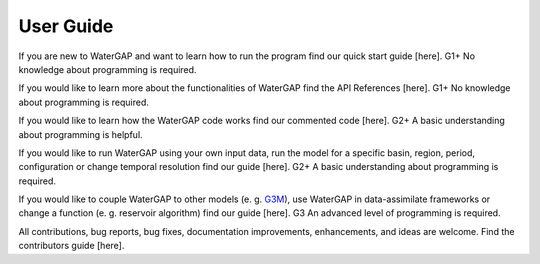 .. _user_guide:

===========
User Guide
===========

If you are new to WaterGAP and want to learn how to run the program find our quick start guide [here]. G1+
No knowledge about programming is required.


If you would like to learn more about the functionalities of WaterGAP find the API References [here]. G1+
No knowledge about programming is required.


If you would like to learn how the WaterGAP code works find our commented code [here]. G2+
A basic understanding about programming is helpful.


If you would like to run WaterGAP using your own input data, run the model for a specific basin, region, period, configuration or change temporal resolution find our guide [here]. G2+
A basic understanding about programming is required.


If you would like to couple WaterGAP to other models (e. g. `G3M <https://github.com/rreinecke/global-gradient-based-groundwater-model>`_), use WaterGAP in data-assimilate frameworks or change a function (e. g. reservoir algorithm) find our guide [here]. G3
An advanced level of programming is required.


All contributions, bug reports, bug fixes, documentation improvements, enhancements, and ideas are welcome. Find the contributors guide [here].


